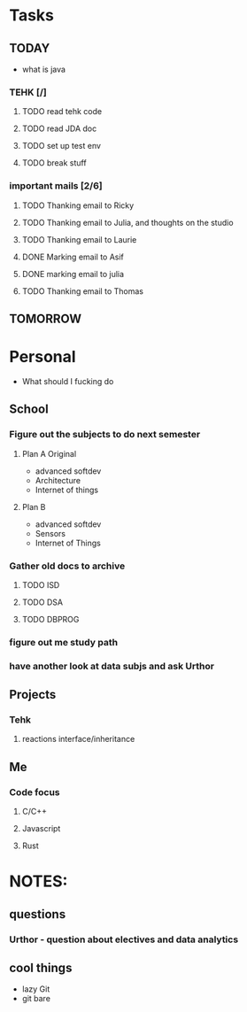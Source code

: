 * Tasks
** TODAY
  - what is java
*** TEHK [/]
**** TODO read tehk code
**** TODO read JDA doc
**** TODO set up test env
**** TODO break stuff
*** important mails [2/6]
**** TODO Thanking email to Ricky
**** TODO Thanking email to Julia, and thoughts on the studio
**** TODO Thanking email to Laurie
**** DONE Marking email to Asif
     CLOSED: [2020-07-05 Sun 19:37]
**** DONE marking email to julia
     CLOSED: [2020-07-05 Sun 19:36]
**** TODO Thanking email to Thomas
** TOMORROW
* Personal
- What should I fucking do
** School
*** Figure out the subjects to do next semester
**** Plan A Original
     - advanced softdev
     - Architecture
     - Internet of things
**** Plan B
     - advanced softdev
     - Sensors
     - Internet of Things
*** Gather old docs to archive
**** TODO ISD
**** TODO DSA
**** TODO DBPROG
*** figure out me study path
*** have another look at data subjs and ask Urthor
** Projects
*** Tehk 
**** reactions interface/inheritance
** Me
*** Code focus
**** C/C++
**** Javascript
**** Rust
* NOTES:
** questions
*** Urthor - question about electives and data analytics
** cool things
   - lazy Git
   - git bare

